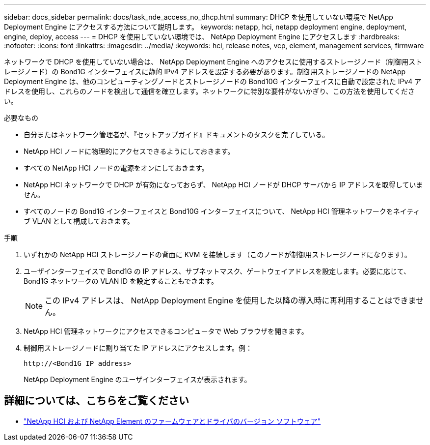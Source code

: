---
sidebar: docs_sidebar 
permalink: docs/task_nde_access_no_dhcp.html 
summary: DHCP を使用していない環境で NetApp Deployment Engine にアクセスする方法について説明します。 
keywords: netapp, hci, netapp deployment engine, deployment, engine, deploy, access 
---
= DHCP を使用していない環境では、 NetApp Deployment Engine にアクセスします
:hardbreaks:
:nofooter: 
:icons: font
:linkattrs: 
:imagesdir: ../media/
:keywords: hci, release notes, vcp, element, management services, firmware


[role="lead"]
ネットワークで DHCP を使用していない場合は、 NetApp Deployment Engine へのアクセスに使用するストレージノード（制御用ストレージノード）の Bond1G インターフェイスに静的 IPv4 アドレスを設定する必要があります。制御用ストレージノードの NetApp Deployment Engine は、他のコンピューティングノードとストレージノードの Bond10G インターフェイスに自動で設定された IPv4 アドレスを使用し、これらのノードを検出して通信を確立します。ネットワークに特別な要件がないかぎり、この方法を使用してください。

.必要なもの
* 自分またはネットワーク管理者が、『セットアップガイド』ドキュメントのタスクを完了している。
* NetApp HCI ノードに物理的にアクセスできるようにしておきます。
* すべての NetApp HCI ノードの電源をオンにしておきます。
* NetApp HCI ネットワークで DHCP が有効になっておらず、 NetApp HCI ノードが DHCP サーバから IP アドレスを取得していません。
* すべてのノードの Bond1G インターフェイスと Bond10G インターフェイスについて、 NetApp HCI 管理ネットワークをネイティブ VLAN として構成しておきます。


.手順
. いずれかの NetApp HCI ストレージノードの背面に KVM を接続します（このノードが制御用ストレージノードになります）。
. ユーザインターフェイスで Bond1G の IP アドレス、サブネットマスク、ゲートウェイアドレスを設定します。必要に応じて、 Bond1G ネットワークの VLAN ID を設定することもできます。
+

NOTE: この IPv4 アドレスは、 NetApp Deployment Engine を使用した以降の導入時に再利用することはできません。

. NetApp HCI 管理ネットワークにアクセスできるコンピュータで Web ブラウザを開きます。
. 制御用ストレージノードに割り当てた IP アドレスにアクセスします。例：
+
[listing]
----
http://<Bond1G IP address>
----
+
NetApp Deployment Engine のユーザインターフェイスが表示されます。



[discrete]
== 詳細については、こちらをご覧ください

* https://kb.netapp.com/Advice_and_Troubleshooting/Hybrid_Cloud_Infrastructure/NetApp_HCI/Firmware_and_driver_versions_in_NetApp_HCI_and_NetApp_Element_software["NetApp HCI および NetApp Element のファームウェアとドライバのバージョン ソフトウェア"^]

